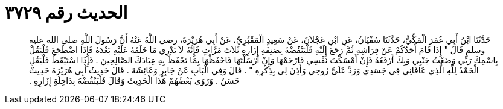 
= الحديث رقم ٣٧٢٩

[quote.hadith]
حَدَّثَنَا ابْنُ أَبِي عُمَرَ الْمَكِّيُّ، حَدَّثَنَا سُفْيَانُ، عَنِ ابْنِ عَجْلاَنَ، عَنْ سَعِيدٍ الْمَقْبُرِيِّ، عَنْ أَبِي هُرَيْرَةَ، رضى اللَّهُ عَنْهُ أَنَّ رَسُولَ اللَّهِ صلى الله عليه وسلم قَالَ ‏"‏ إِذَا قَامَ أَحَدُكُمْ عَنْ فِرَاشِهِ ثُمَّ رَجَعَ إِلَيْهِ فَلْيَنْفُضْهُ بِصَنِفَةِ إِزَارِهِ ثَلاَثَ مَرَّاتٍ فَإِنَّهُ لاَ يَدْرِي مَا خَلَفَهُ عَلَيْهِ بَعْدَهُ فَإِذَا اضْطَجَعَ فَلْيَقُلْ بِاسْمِكَ رَبِّي وَضَعْتُ جَنْبِي وَبِكَ أَرْفَعُهُ فَإِنْ أَمْسَكْتَ نَفْسِي فَارْحَمْهَا وَإِنْ أَرْسَلْتَهَا فَاحْفَظْهَا بِمَا تَحْفَظُ بِهِ عِبَادَكَ الصَّالِحِينَ ‏.‏ فَإِذَا اسْتَيْقَظَ فَلْيَقُلِ الْحَمْدُ لِلَّهِ الَّذِي عَافَانِي فِي جَسَدِي وَرَدَّ عَلَىَّ رُوحِي وَأَذِنَ لِي بِذِكْرِهِ ‏"‏ ‏.‏ قَالَ وَفِي الْبَابِ عَنْ جَابِرٍ وَعَائِشَةَ ‏.‏ قَالَ حَدِيثُ أَبِي هُرَيْرَةَ حَدِيثٌ حَسَنٌ ‏.‏ وَرَوَى بَعْضُهُمْ هَذَا الْحَدِيثَ وَقَالَ فَلْيَنْفُضْهُ بِدَاخِلَةِ إِزَارِهِ ‏.‏